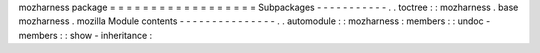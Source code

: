 mozharness
package
=
=
=
=
=
=
=
=
=
=
=
=
=
=
=
=
=
=
Subpackages
-
-
-
-
-
-
-
-
-
-
-
.
.
toctree
:
:
mozharness
.
base
mozharness
.
mozilla
Module
contents
-
-
-
-
-
-
-
-
-
-
-
-
-
-
-
.
.
automodule
:
:
mozharness
:
members
:
:
undoc
-
members
:
:
show
-
inheritance
:
